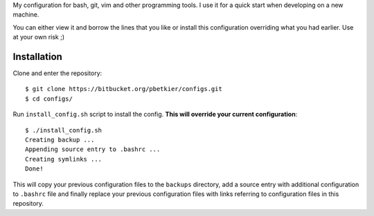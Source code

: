 My configuration for bash, git, vim and other programming tools. I use it for a quick start when developing on a new machine.

You can either view it and borrow the lines that you like or install this configuration overriding what you had earlier. Use at your own risk ;)

Installation
~~~~~~~~~~~~
Clone and enter the repository::

  $ git clone https://bitbucket.org/pbetkier/configs.git
  $ cd configs/

Run ``install_config.sh`` script to install the config. **This will override your current configuration**::

  $ ./install_config.sh
  Creating backup ...
  Appending source entry to .bashrc ...
  Creating symlinks ...
  Done!

This will copy your previous configuration files to the ``backups`` directory, add a source entry with additional configuration to ``.bashrc`` file and finally replace your previous configuration files with links referring to configuration files in this repository.
